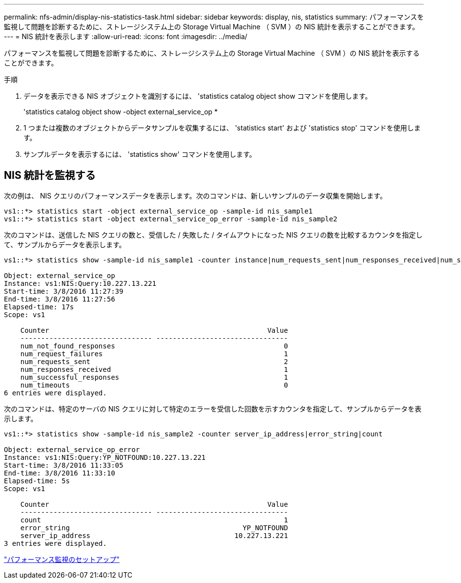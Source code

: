 ---
permalink: nfs-admin/display-nis-statistics-task.html 
sidebar: sidebar 
keywords: display, nis, statistics 
summary: パフォーマンスを監視して問題を診断するために、ストレージシステム上の Storage Virtual Machine （ SVM ）の NIS 統計を表示することができます。 
---
= NIS 統計を表示します
:allow-uri-read: 
:icons: font
:imagesdir: ../media/


[role="lead"]
パフォーマンスを監視して問題を診断するために、ストレージシステム上の Storage Virtual Machine （ SVM ）の NIS 統計を表示することができます。

.手順
. データを表示できる NIS オブジェクトを識別するには、 'statistics catalog object show コマンドを使用します。
+
'statistics catalog object show -object external_service_op *

. 1 つまたは複数のオブジェクトからデータサンプルを収集するには、 'statistics start' および 'statistics stop' コマンドを使用します。
. サンプルデータを表示するには、 'statistics show' コマンドを使用します。




== NIS 統計を監視する

次の例は、 NIS クエリのパフォーマンスデータを表示します。次のコマンドは、新しいサンプルのデータ収集を開始します。

[listing]
----
vs1::*> statistics start -object external_service_op -sample-id nis_sample1
vs1::*> statistics start -object external_service_op_error -sample-id nis_sample2
----
次のコマンドは、送信した NIS クエリの数と、受信した / 失敗した / タイムアウトになった NIS クエリの数を比較するカウンタを指定して、サンプルからデータを表示します。

[listing]
----
vs1::*> statistics show -sample-id nis_sample1 -counter instance|num_requests_sent|num_responses_received|num_successful_responses|num_timeouts|num_request_failures|num_not_found_responses

Object: external_service_op
Instance: vs1:NIS:Query:10.227.13.221
Start-time: 3/8/2016 11:27:39
End-time: 3/8/2016 11:27:56
Elapsed-time: 17s
Scope: vs1

    Counter                                                     Value
    -------------------------------- --------------------------------
    num_not_found_responses                                         0
    num_request_failures                                            1
    num_requests_sent                                               2
    num_responses_received                                          1
    num_successful_responses                                        1
    num_timeouts                                                    0
6 entries were displayed.
----
次のコマンドは、特定のサーバの NIS クエリに対して特定のエラーを受信した回数を示すカウンタを指定して、サンプルからデータを表示します。

[listing]
----
vs1::*> statistics show -sample-id nis_sample2 -counter server_ip_address|error_string|count

Object: external_service_op_error
Instance: vs1:NIS:Query:YP_NOTFOUND:10.227.13.221
Start-time: 3/8/2016 11:33:05
End-time: 3/8/2016 11:33:10
Elapsed-time: 5s
Scope: vs1

    Counter                                                     Value
    -------------------------------- --------------------------------
    count                                                           1
    error_string                                          YP_NOTFOUND
    server_ip_address                                   10.227.13.221
3 entries were displayed.
----
link:../performance-config/index.html["パフォーマンス監視のセットアップ"]
